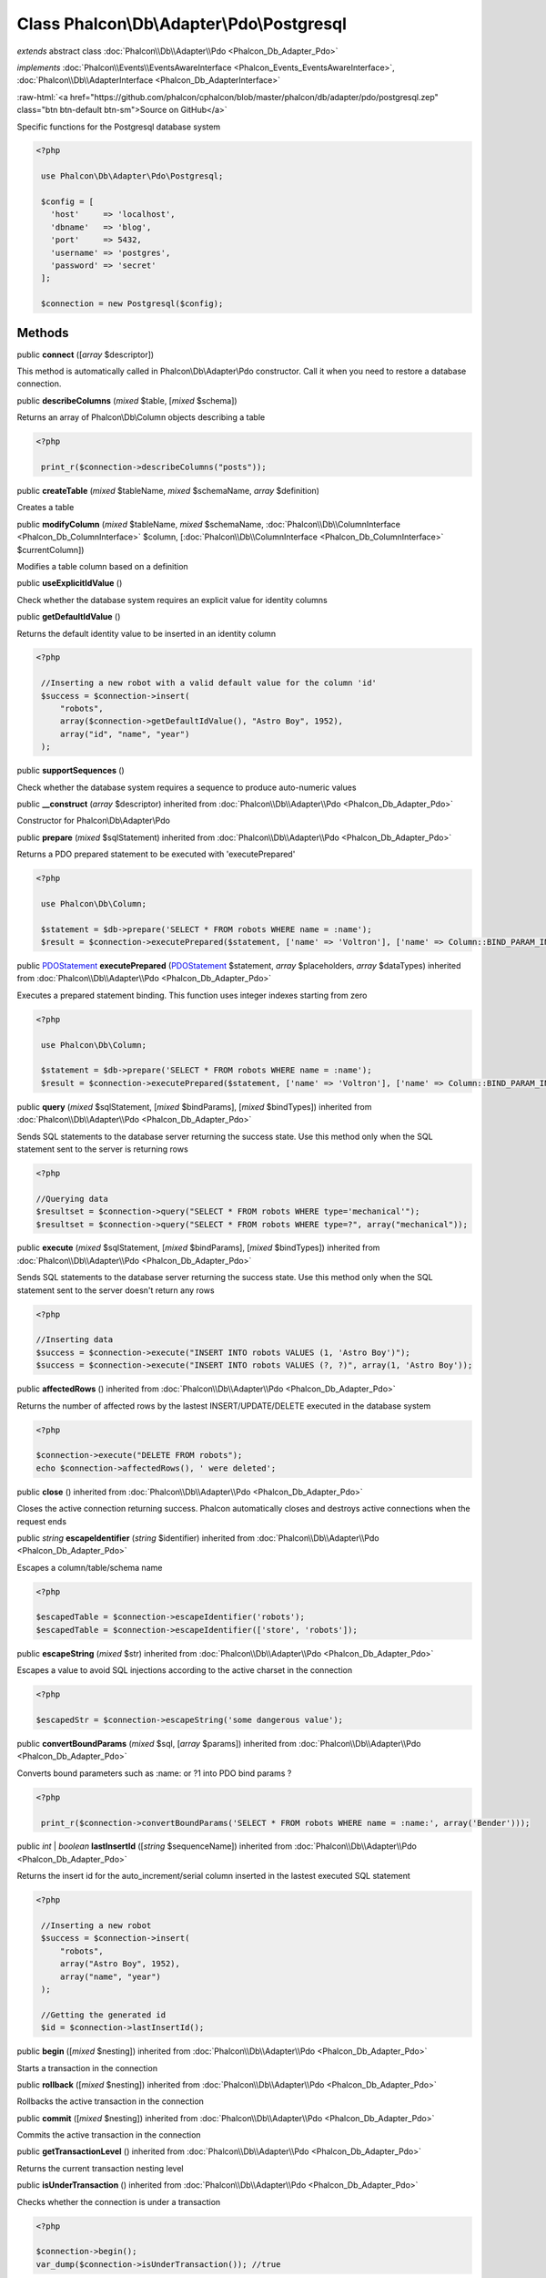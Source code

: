 Class **Phalcon\\Db\\Adapter\\Pdo\\Postgresql**
===============================================

*extends* abstract class :doc:`Phalcon\\Db\\Adapter\\Pdo <Phalcon_Db_Adapter_Pdo>`

*implements* :doc:`Phalcon\\Events\\EventsAwareInterface <Phalcon_Events_EventsAwareInterface>`, :doc:`Phalcon\\Db\\AdapterInterface <Phalcon_Db_AdapterInterface>`

.. role:: raw-html(raw)
   :format: html

:raw-html:`<a href="https://github.com/phalcon/cphalcon/blob/master/phalcon/db/adapter/pdo/postgresql.zep" class="btn btn-default btn-sm">Source on GitHub</a>`

Specific functions for the Postgresql database system  

.. code-block:: php

    <?php

     use Phalcon\Db\Adapter\Pdo\Postgresql;
    
     $config = [
       'host'     => 'localhost',
       'dbname'   => 'blog',
       'port'     => 5432,
       'username' => 'postgres',
       'password' => 'secret'
     ];
    
     $connection = new Postgresql($config);



Methods
-------

public  **connect** ([*array* $descriptor])

This method is automatically called in Phalcon\\Db\\Adapter\\Pdo constructor. Call it when you need to restore a database connection.



public  **describeColumns** (*mixed* $table, [*mixed* $schema])

Returns an array of Phalcon\\Db\\Column objects describing a table 

.. code-block:: php

    <?php

     print_r($connection->describeColumns("posts"));




public  **createTable** (*mixed* $tableName, *mixed* $schemaName, *array* $definition)

Creates a table



public  **modifyColumn** (*mixed* $tableName, *mixed* $schemaName, :doc:`Phalcon\\Db\\ColumnInterface <Phalcon_Db_ColumnInterface>` $column, [:doc:`Phalcon\\Db\\ColumnInterface <Phalcon_Db_ColumnInterface>` $currentColumn])

Modifies a table column based on a definition



public  **useExplicitIdValue** ()

Check whether the database system requires an explicit value for identity columns



public  **getDefaultIdValue** ()

Returns the default identity value to be inserted in an identity column 

.. code-block:: php

    <?php

     //Inserting a new robot with a valid default value for the column 'id'
     $success = $connection->insert(
         "robots",
         array($connection->getDefaultIdValue(), "Astro Boy", 1952),
         array("id", "name", "year")
     );




public  **supportSequences** ()

Check whether the database system requires a sequence to produce auto-numeric values



public  **__construct** (*array* $descriptor) inherited from :doc:`Phalcon\\Db\\Adapter\\Pdo <Phalcon_Db_Adapter_Pdo>`

Constructor for Phalcon\\Db\\Adapter\\Pdo



public  **prepare** (*mixed* $sqlStatement) inherited from :doc:`Phalcon\\Db\\Adapter\\Pdo <Phalcon_Db_Adapter_Pdo>`

Returns a PDO prepared statement to be executed with 'executePrepared' 

.. code-block:: php

    <?php

     use Phalcon\Db\Column;
    
     $statement = $db->prepare('SELECT * FROM robots WHERE name = :name');
     $result = $connection->executePrepared($statement, ['name' => 'Voltron'], ['name' => Column::BIND_PARAM_INT]);




public `PDOStatement <http://php.net/manual/en/class.pdostatement.php>`_ **executePrepared** (`PDOStatement <http://php.net/manual/en/class.pdostatement.php>`_ $statement, *array* $placeholders, *array* $dataTypes) inherited from :doc:`Phalcon\\Db\\Adapter\\Pdo <Phalcon_Db_Adapter_Pdo>`

Executes a prepared statement binding. This function uses integer indexes starting from zero 

.. code-block:: php

    <?php

     use Phalcon\Db\Column;
    
     $statement = $db->prepare('SELECT * FROM robots WHERE name = :name');
     $result = $connection->executePrepared($statement, ['name' => 'Voltron'], ['name' => Column::BIND_PARAM_INT]);




public  **query** (*mixed* $sqlStatement, [*mixed* $bindParams], [*mixed* $bindTypes]) inherited from :doc:`Phalcon\\Db\\Adapter\\Pdo <Phalcon_Db_Adapter_Pdo>`

Sends SQL statements to the database server returning the success state. Use this method only when the SQL statement sent to the server is returning rows 

.. code-block:: php

    <?php

    //Querying data
    $resultset = $connection->query("SELECT * FROM robots WHERE type='mechanical'");
    $resultset = $connection->query("SELECT * FROM robots WHERE type=?", array("mechanical"));




public  **execute** (*mixed* $sqlStatement, [*mixed* $bindParams], [*mixed* $bindTypes]) inherited from :doc:`Phalcon\\Db\\Adapter\\Pdo <Phalcon_Db_Adapter_Pdo>`

Sends SQL statements to the database server returning the success state. Use this method only when the SQL statement sent to the server doesn't return any rows 

.. code-block:: php

    <?php

    //Inserting data
    $success = $connection->execute("INSERT INTO robots VALUES (1, 'Astro Boy')");
    $success = $connection->execute("INSERT INTO robots VALUES (?, ?)", array(1, 'Astro Boy'));




public  **affectedRows** () inherited from :doc:`Phalcon\\Db\\Adapter\\Pdo <Phalcon_Db_Adapter_Pdo>`

Returns the number of affected rows by the lastest INSERT/UPDATE/DELETE executed in the database system 

.. code-block:: php

    <?php

    $connection->execute("DELETE FROM robots");
    echo $connection->affectedRows(), ' were deleted';




public  **close** () inherited from :doc:`Phalcon\\Db\\Adapter\\Pdo <Phalcon_Db_Adapter_Pdo>`

Closes the active connection returning success. Phalcon automatically closes and destroys active connections when the request ends



public *string* **escapeIdentifier** (*string* $identifier) inherited from :doc:`Phalcon\\Db\\Adapter\\Pdo <Phalcon_Db_Adapter_Pdo>`

Escapes a column/table/schema name 

.. code-block:: php

    <?php

    $escapedTable = $connection->escapeIdentifier('robots');
    $escapedTable = $connection->escapeIdentifier(['store', 'robots']);




public  **escapeString** (*mixed* $str) inherited from :doc:`Phalcon\\Db\\Adapter\\Pdo <Phalcon_Db_Adapter_Pdo>`

Escapes a value to avoid SQL injections according to the active charset in the connection 

.. code-block:: php

    <?php

    $escapedStr = $connection->escapeString('some dangerous value');




public  **convertBoundParams** (*mixed* $sql, [*array* $params]) inherited from :doc:`Phalcon\\Db\\Adapter\\Pdo <Phalcon_Db_Adapter_Pdo>`

Converts bound parameters such as :name: or ?1 into PDO bind params ? 

.. code-block:: php

    <?php

     print_r($connection->convertBoundParams('SELECT * FROM robots WHERE name = :name:', array('Bender')));




public *int* | *boolean* **lastInsertId** ([*string* $sequenceName]) inherited from :doc:`Phalcon\\Db\\Adapter\\Pdo <Phalcon_Db_Adapter_Pdo>`

Returns the insert id for the auto_increment/serial column inserted in the lastest executed SQL statement 

.. code-block:: php

    <?php

     //Inserting a new robot
     $success = $connection->insert(
         "robots",
         array("Astro Boy", 1952),
         array("name", "year")
     );
    
     //Getting the generated id
     $id = $connection->lastInsertId();




public  **begin** ([*mixed* $nesting]) inherited from :doc:`Phalcon\\Db\\Adapter\\Pdo <Phalcon_Db_Adapter_Pdo>`

Starts a transaction in the connection



public  **rollback** ([*mixed* $nesting]) inherited from :doc:`Phalcon\\Db\\Adapter\\Pdo <Phalcon_Db_Adapter_Pdo>`

Rollbacks the active transaction in the connection



public  **commit** ([*mixed* $nesting]) inherited from :doc:`Phalcon\\Db\\Adapter\\Pdo <Phalcon_Db_Adapter_Pdo>`

Commits the active transaction in the connection



public  **getTransactionLevel** () inherited from :doc:`Phalcon\\Db\\Adapter\\Pdo <Phalcon_Db_Adapter_Pdo>`

Returns the current transaction nesting level



public  **isUnderTransaction** () inherited from :doc:`Phalcon\\Db\\Adapter\\Pdo <Phalcon_Db_Adapter_Pdo>`

Checks whether the connection is under a transaction 

.. code-block:: php

    <?php

    $connection->begin();
    var_dump($connection->isUnderTransaction()); //true




public  **getInternalHandler** () inherited from :doc:`Phalcon\\Db\\Adapter\\Pdo <Phalcon_Db_Adapter_Pdo>`

Return internal PDO handler



public *array* **getErrorInfo** () inherited from :doc:`Phalcon\\Db\\Adapter\\Pdo <Phalcon_Db_Adapter_Pdo>`

Return the error info, if any



public  **getDialectType** () inherited from :doc:`Phalcon\\Db\\Adapter <Phalcon_Db_Adapter>`

Name of the dialect used



public  **getType** () inherited from :doc:`Phalcon\\Db\\Adapter <Phalcon_Db_Adapter>`

Type of database system the adapter is used for



public  **getSqlVariables** () inherited from :doc:`Phalcon\\Db\\Adapter <Phalcon_Db_Adapter>`

Active SQL bound parameter variables



public  **setEventsManager** (:doc:`Phalcon\\Events\\ManagerInterface <Phalcon_Events_ManagerInterface>` $eventsManager) inherited from :doc:`Phalcon\\Db\\Adapter <Phalcon_Db_Adapter>`

Sets the event manager



public  **getEventsManager** () inherited from :doc:`Phalcon\\Db\\Adapter <Phalcon_Db_Adapter>`

Returns the internal event manager



public  **setDialect** (:doc:`Phalcon\\Db\\DialectInterface <Phalcon_Db_DialectInterface>` $dialect) inherited from :doc:`Phalcon\\Db\\Adapter <Phalcon_Db_Adapter>`

Sets the dialect used to produce the SQL



public  **getDialect** () inherited from :doc:`Phalcon\\Db\\Adapter <Phalcon_Db_Adapter>`

Returns internal dialect instance



public  **fetchOne** (*mixed* $sqlQuery, [*mixed* $fetchMode], [*mixed* $bindParams], [*mixed* $bindTypes]) inherited from :doc:`Phalcon\\Db\\Adapter <Phalcon_Db_Adapter>`

Returns the first row in a SQL query result 

.. code-block:: php

    <?php

    //Getting first robot
    $robot = $connection->fetchOne("SELECT * FROM robots");
    print_r($robot);
    
    //Getting first robot with associative indexes only
    $robot = $connection->fetchOne("SELECT * FROM robots", Phalcon\Db::FETCH_ASSOC);
    print_r($robot);




public *array* **fetchAll** (*string* $sqlQuery, [*int* $fetchMode], [*array* $bindParams], [*array* $bindTypes]) inherited from :doc:`Phalcon\\Db\\Adapter <Phalcon_Db_Adapter>`

Dumps the complete result of a query into an array 

.. code-block:: php

    <?php

    //Getting all robots with associative indexes only
    $robots = $connection->fetchAll("SELECT * FROM robots", Phalcon\Db::FETCH_ASSOC);
    foreach ($robots as $robot) {
    	print_r($robot);
    }
    
      //Getting all robots that contains word "robot" withing the name
      $robots = $connection->fetchAll("SELECT * FROM robots WHERE name LIKE :name",
    	Phalcon\Db::FETCH_ASSOC,
    	array('name' => '%robot%')
      );
    foreach($robots as $robot){
    	print_r($robot);
    }




public *string* | ** **fetchColumn** (*string* $sqlQuery, [*array* $placeholders], [*int* | *string* $column]) inherited from :doc:`Phalcon\\Db\\Adapter <Phalcon_Db_Adapter>`

Returns the n'th field of first row in a SQL query result 

.. code-block:: php

    <?php

    //Getting count of robots
    $robotsCount = $connection->fetchColumn("SELECT count(*) FROM robots");
    print_r($robotsCount);
    
    //Getting name of last edited robot
    $robot = $connection->fetchColumn("SELECT id, name FROM robots order by modified desc", 1);
    print_r($robot);




public *boolean* **insert** (*string* | *array* $table, *array* $values, [*array* $fields], [*array* $dataTypes]) inherited from :doc:`Phalcon\\Db\\Adapter <Phalcon_Db_Adapter>`

Inserts data into a table using custom RDBMS SQL syntax 

.. code-block:: php

    <?php

     // Inserting a new robot
     $success = $connection->insert(
     "robots",
     array("Astro Boy", 1952),
     array("name", "year")
     );
    
     // Next SQL sentence is sent to the database system
     INSERT INTO `robots` (`name`, `year`) VALUES ("Astro boy", 1952);




public *boolean* **insertAsDict** (*string* $table, *array* $data, [*array* $dataTypes]) inherited from :doc:`Phalcon\\Db\\Adapter <Phalcon_Db_Adapter>`

Inserts data into a table using custom RBDM SQL syntax 

.. code-block:: php

    <?php

     //Inserting a new robot
     $success = $connection->insertAsDict(
     "robots",
     array(
    	  "name" => "Astro Boy",
    	  "year" => 1952
      )
     );
    
     //Next SQL sentence is sent to the database system
     INSERT INTO `robots` (`name`, `year`) VALUES ("Astro boy", 1952);




public *boolean* **update** (*string* | *array* $table, *array* $fields, *array* $values, [*string* | *array* $whereCondition], [*array* $dataTypes]) inherited from :doc:`Phalcon\\Db\\Adapter <Phalcon_Db_Adapter>`

Updates data on a table using custom RBDM SQL syntax 

.. code-block:: php

    <?php

     //Updating existing robot
     $success = $connection->update(
     "robots",
     array("name"),
     array("New Astro Boy"),
     "id = 101"
     );
    
     //Next SQL sentence is sent to the database system
     UPDATE `robots` SET `name` = "Astro boy" WHERE id = 101
    
     //Updating existing robot with array condition and $dataTypes
     $success = $connection->update(
     "robots",
     array("name"),
     array("New Astro Boy"),
     array(
    	 'conditions' => "id = ?",
    	 'bind' => array($some_unsafe_id),
    	 'bindTypes' => array(PDO::PARAM_INT) //use only if you use $dataTypes param
     ),
     array(PDO::PARAM_STR)
     );

Warning! If $whereCondition is string it not escaped.



public *boolean* **updateAsDict** (*string* $table, *array* $data, [*string* $whereCondition], [*array* $dataTypes]) inherited from :doc:`Phalcon\\Db\\Adapter <Phalcon_Db_Adapter>`

Updates data on a table using custom RBDM SQL syntax Another, more convenient syntax 

.. code-block:: php

    <?php

     //Updating existing robot
     $success = $connection->updateAsDict(
     "robots",
     array(
    	  "name" => "New Astro Boy"
      ),
     "id = 101"
     );
    
     //Next SQL sentence is sent to the database system
     UPDATE `robots` SET `name` = "Astro boy" WHERE id = 101




public *boolean* **delete** (*string* | *array* $table, [*string* $whereCondition], [*array* $placeholders], [*array* $dataTypes]) inherited from :doc:`Phalcon\\Db\\Adapter <Phalcon_Db_Adapter>`

Deletes data from a table using custom RBDM SQL syntax 

.. code-block:: php

    <?php

     //Deleting existing robot
     $success = $connection->delete(
     "robots",
     "id = 101"
     );
    
     //Next SQL sentence is generated
     DELETE FROM `robots` WHERE `id` = 101




public *string* **getColumnList** (*array* $columnList) inherited from :doc:`Phalcon\\Db\\Adapter <Phalcon_Db_Adapter>`

Gets a list of columns



public  **limit** (*mixed* $sqlQuery, *mixed* $number) inherited from :doc:`Phalcon\\Db\\Adapter <Phalcon_Db_Adapter>`

Appends a LIMIT clause to $sqlQuery argument 

.. code-block:: php

    <?php

     	echo $connection->limit("SELECT * FROM robots", 5);




public  **tableExists** (*mixed* $tableName, [*mixed* $schemaName]) inherited from :doc:`Phalcon\\Db\\Adapter <Phalcon_Db_Adapter>`

Generates SQL checking for the existence of a schema.table 

.. code-block:: php

    <?php

     	var_dump($connection->tableExists("blog", "posts"));




public  **viewExists** (*mixed* $viewName, [*mixed* $schemaName]) inherited from :doc:`Phalcon\\Db\\Adapter <Phalcon_Db_Adapter>`

Generates SQL checking for the existence of a schema.view 

.. code-block:: php

    <?php

     var_dump($connection->viewExists("active_users", "posts"));




public  **forUpdate** (*mixed* $sqlQuery) inherited from :doc:`Phalcon\\Db\\Adapter <Phalcon_Db_Adapter>`

Returns a SQL modified with a FOR UPDATE clause



public  **sharedLock** (*mixed* $sqlQuery) inherited from :doc:`Phalcon\\Db\\Adapter <Phalcon_Db_Adapter>`

Returns a SQL modified with a LOCK IN SHARE MODE clause



public  **dropTable** (*mixed* $tableName, [*mixed* $schemaName], [*mixed* $ifExists]) inherited from :doc:`Phalcon\\Db\\Adapter <Phalcon_Db_Adapter>`

Drops a table from a schema/database



public  **createView** (*mixed* $viewName, *array* $definition, [*mixed* $schemaName]) inherited from :doc:`Phalcon\\Db\\Adapter <Phalcon_Db_Adapter>`

Creates a view



public  **dropView** (*mixed* $viewName, [*mixed* $schemaName], [*mixed* $ifExists]) inherited from :doc:`Phalcon\\Db\\Adapter <Phalcon_Db_Adapter>`

Drops a view



public  **addColumn** (*mixed* $tableName, *mixed* $schemaName, :doc:`Phalcon\\Db\\ColumnInterface <Phalcon_Db_ColumnInterface>` $column) inherited from :doc:`Phalcon\\Db\\Adapter <Phalcon_Db_Adapter>`

Adds a column to a table



public  **dropColumn** (*mixed* $tableName, *mixed* $schemaName, *mixed* $columnName) inherited from :doc:`Phalcon\\Db\\Adapter <Phalcon_Db_Adapter>`

Drops a column from a table



public  **addIndex** (*mixed* $tableName, *mixed* $schemaName, :doc:`Phalcon\\Db\\IndexInterface <Phalcon_Db_IndexInterface>` $index) inherited from :doc:`Phalcon\\Db\\Adapter <Phalcon_Db_Adapter>`

Adds an index to a table



public  **dropIndex** (*mixed* $tableName, *mixed* $schemaName, *mixed* $indexName) inherited from :doc:`Phalcon\\Db\\Adapter <Phalcon_Db_Adapter>`

Drop an index from a table



public  **addPrimaryKey** (*mixed* $tableName, *mixed* $schemaName, :doc:`Phalcon\\Db\\IndexInterface <Phalcon_Db_IndexInterface>` $index) inherited from :doc:`Phalcon\\Db\\Adapter <Phalcon_Db_Adapter>`

Adds a primary key to a table



public  **dropPrimaryKey** (*mixed* $tableName, *mixed* $schemaName) inherited from :doc:`Phalcon\\Db\\Adapter <Phalcon_Db_Adapter>`

Drops a table's primary key



public  **addForeignKey** (*mixed* $tableName, *mixed* $schemaName, :doc:`Phalcon\\Db\\ReferenceInterface <Phalcon_Db_ReferenceInterface>` $reference) inherited from :doc:`Phalcon\\Db\\Adapter <Phalcon_Db_Adapter>`

Adds a foreign key to a table



public  **dropForeignKey** (*mixed* $tableName, *mixed* $schemaName, *mixed* $referenceName) inherited from :doc:`Phalcon\\Db\\Adapter <Phalcon_Db_Adapter>`

Drops a foreign key from a table



public  **getColumnDefinition** (:doc:`Phalcon\\Db\\ColumnInterface <Phalcon_Db_ColumnInterface>` $column) inherited from :doc:`Phalcon\\Db\\Adapter <Phalcon_Db_Adapter>`

Returns the SQL column definition from a column



public  **listTables** ([*mixed* $schemaName]) inherited from :doc:`Phalcon\\Db\\Adapter <Phalcon_Db_Adapter>`

List all tables on a database 

.. code-block:: php

    <?php

     	print_r($connection->listTables("blog"));




public  **listViews** ([*mixed* $schemaName]) inherited from :doc:`Phalcon\\Db\\Adapter <Phalcon_Db_Adapter>`

List all views on a database 

.. code-block:: php

    <?php

    print_r($connection->listViews("blog"));




public Phalcon\\Db\\Index[] **describeIndexes** (*string* $table, [*string* $schema]) inherited from :doc:`Phalcon\\Db\\Adapter <Phalcon_Db_Adapter>`

Lists table indexes 

.. code-block:: php

    <?php

    print_r($connection->describeIndexes('robots_parts'));




public  **describeReferences** (*mixed* $table, [*mixed* $schema]) inherited from :doc:`Phalcon\\Db\\Adapter <Phalcon_Db_Adapter>`

Lists table references 

.. code-block:: php

    <?php

     print_r($connection->describeReferences('robots_parts'));




public  **tableOptions** (*mixed* $tableName, [*mixed* $schemaName]) inherited from :doc:`Phalcon\\Db\\Adapter <Phalcon_Db_Adapter>`

Gets creation options from a table 

.. code-block:: php

    <?php

     print_r($connection->tableOptions('robots'));




public  **createSavepoint** (*mixed* $name) inherited from :doc:`Phalcon\\Db\\Adapter <Phalcon_Db_Adapter>`

Creates a new savepoint



public  **releaseSavepoint** (*mixed* $name) inherited from :doc:`Phalcon\\Db\\Adapter <Phalcon_Db_Adapter>`

Releases given savepoint



public  **rollbackSavepoint** (*mixed* $name) inherited from :doc:`Phalcon\\Db\\Adapter <Phalcon_Db_Adapter>`

Rollbacks given savepoint



public  **setNestedTransactionsWithSavepoints** (*mixed* $nestedTransactionsWithSavepoints) inherited from :doc:`Phalcon\\Db\\Adapter <Phalcon_Db_Adapter>`

Set if nested transactions should use savepoints



public  **isNestedTransactionsWithSavepoints** () inherited from :doc:`Phalcon\\Db\\Adapter <Phalcon_Db_Adapter>`

Returns if nested transactions should use savepoints



public  **getNestedTransactionSavepointName** () inherited from :doc:`Phalcon\\Db\\Adapter <Phalcon_Db_Adapter>`

Returns the savepoint name to use for nested transactions



public  **getDefaultValue** () inherited from :doc:`Phalcon\\Db\\Adapter <Phalcon_Db_Adapter>`

Returns the default value to make the RBDM use the default value declared in the table definition 

.. code-block:: php

    <?php

     //Inserting a new robot with a valid default value for the column 'year'
     $success = $connection->insert(
     "robots",
     array("Astro Boy", $connection->getDefaultValue()),
     array("name", "year")
     );




public  **getDescriptor** () inherited from :doc:`Phalcon\\Db\\Adapter <Phalcon_Db_Adapter>`

Return descriptor used to connect to the active database



public *string* **getConnectionId** () inherited from :doc:`Phalcon\\Db\\Adapter <Phalcon_Db_Adapter>`

Gets the active connection unique identifier



public  **getSQLStatement** () inherited from :doc:`Phalcon\\Db\\Adapter <Phalcon_Db_Adapter>`

Active SQL statement in the object



public  **getRealSQLStatement** () inherited from :doc:`Phalcon\\Db\\Adapter <Phalcon_Db_Adapter>`

Active SQL statement in the object without replace bound paramters



public *array* **getSQLBindTypes** () inherited from :doc:`Phalcon\\Db\\Adapter <Phalcon_Db_Adapter>`

Active SQL statement in the object




